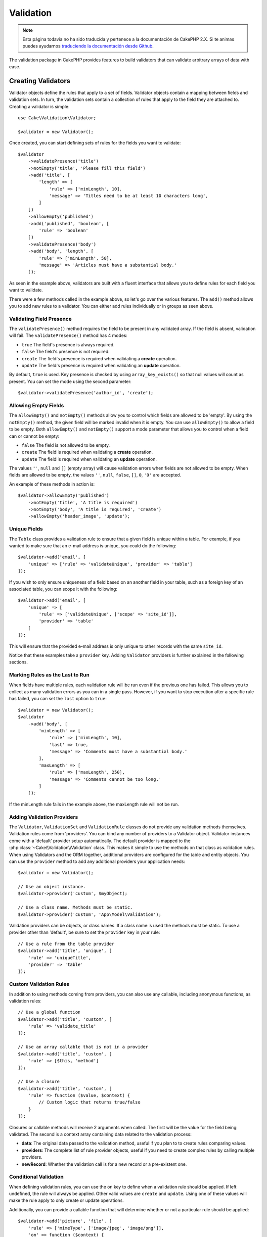 .. php:namespace:: Cake\Validation

Validation
##########

.. note::
    Esta página todavía no ha sido traducida y pertenece a la documentación de
    CakePHP 2.X. Si te animas puedes ayudarnos `traduciendo la documentación
    desde Github <https://github.com/cakephp/docs>`_.

The validation package in CakePHP provides features to build validators that can
validate arbitrary arrays of data with ease.

Creating Validators
===================

.. php:class:: Validator

Validator objects define the rules that apply to a set of fields.
Validator objects contain a mapping between fields and validation sets. In turn, the
validation sets contain a collection of rules that apply to the field they are
attached to. Creating a validator is simple::

    use Cake\Validation\Validator;

    $validator = new Validator();

Once created, you can start defining sets of rules for the fields you want to
validate::

    $validator
        ->validatePresence('title')
        ->notEmpty('title', 'Please fill this field')
        ->add('title', [
            'length' => [
                'rule' => ['minLength', 10],
                'message' => 'Titles need to be at least 10 characters long',
            ]
        ])
        ->allowEmpty('published')
        ->add('published', 'boolean', [
            'rule' => 'boolean'
        ])
        ->validatePresence('body')
        ->add('body', 'length', [
            'rule' => ['minLength', 50],
            'message' => 'Articles must have a substantial body.'
        ]);

As seen in the example above, validators are built with a fluent interface that
allows you to define rules for each field you want to validate.

There were a few methods called in the example above, so let's go over the
various features. The ``add()`` method allows you to add new rules to
a validator. You can either add rules individually or in groups as seen above.

Validating Field Presence
-------------------------

The ``validatePresence()`` method requires the field to be present in any
validated array. If the field is absent, validation will fail. The
``validatePresence()`` method has 4 modes:

* ``true`` The field's presence is always required.
* ``false`` The field's presence is not required.
* ``create`` The field's presence is required when validating a **create**
  operation.
* ``update`` The field's presence is required when validating an **update**
  operation.

By default, ``true`` is used. Key presence is checked by using
``array_key_exists()`` so that null values will count as present. You can set the
mode using the second parameter::

    $validator->validatePresence('author_id', 'create');

Allowing Empty Fields
---------------------

The ``allowEmpty()`` and ``notEmpty()`` methods allow you to control which fields are
allowed to be 'empty'. By using the ``notEmpty()`` method, the given field will be marked
invalid when it is empty. You can use ``allowEmpty()`` to allow a field to be
empty. Both ``allowEmpty()`` and ``notEmpty()`` support a mode parameter that
allows you to control when a field can or cannot be empty:

* ``false`` The field is not allowed to be empty.
* ``create`` The field is required when validating a **create**
  operation.
* ``update`` The field is required when validating an **update**
  operation.

The values ``''``, ``null`` and ``[]`` (empty array) will cause validation
errors when fields are not allowed to be empty.  When fields are allowed to be
empty, the values ``''``, ``null``, ``false``, ``[]``, ``0``, ``'0'`` are
accepted.

An example of these methods in action is::

    $validator->allowEmpty('published')
        ->notEmpty('title', 'A title is required')
        ->notEmpty('body', 'A title is required', 'create')
        ->allowEmpty('header_image', 'update');

Unique Fields
-------------

The ``Table`` class provides a validation rule to ensure that a given field
is unique within a table. For example, if you wanted to make sure that an e-mail
address is unique, you could do the following::

    $validator->add('email', [
        'unique' => ['rule' => 'validateUnique', 'provider' => 'table']
    ]);

If you wish to only ensure uniqueness of a field based on an another field in
your table, such as a foreign key of an associated table, you can scope it with
the following::

    $validator->add('email', [
        'unique' => [
            'rule' => ['validateUnique', ['scope' => 'site_id']],
            'provider' => 'table'
        ]
    ]);

This will ensure that the provided e-mail address is only unique to other
records with the same ``site_id``.

Notice that these examples take a ``provider`` key.  Adding ``Validator``
providers is further explained in the following sections.

Marking Rules as the Last to Run
--------------------------------

When fields have multiple rules, each validation rule will be run even if the
previous one has failed. This allows you to collect as many validation errors as
you can in a single pass. However, if you want to stop execution after
a specific rule has failed, you can set the ``last`` option to ``true``::

    $validator = new Validator();
    $validator
        ->add('body', [
            'minLength' => [
                'rule' => ['minLength', 10],
                'last' => true,
                'message' => 'Comments must have a substantial body.'
            ],
            'maxLength' => [
                'rule' => ['maxLength', 250],
                'message' => 'Comments cannot be too long.'
            ]
        ]);

If the minLength rule fails in the example above, the maxLength rule will not be
run.

Adding Validation Providers
---------------------------

The ``Validator``, ``ValidationSet`` and ``ValidationRule`` classes do not
provide any validation methods themselves. Validation rules come from
'providers'. You can bind any number of providers to a Validator object.
Validator instances come with a 'default' provider setup automatically. The
default provider is mapped to the :php:class:`~Cake\\Validation\\Validation`
class. This makes it simple to use the methods on that class as validation
rules. When using Validators and the ORM together, additional providers are
configured for the table and entity objects. You can use the ``provider`` method
to add any additional providers your application needs::

    $validator = new Validator();

    // Use an object instance.
    $validator->provider('custom', $myObject);

    // Use a class name. Methods must be static.
    $validator->provider('custom', 'App\Model\Validation');

Validation providers can be objects, or class names. If a class name is used the
methods must be static. To use a provider other than 'default', be sure to set
the ``provider`` key in your rule::

    // Use a rule from the table provider
    $validator->add('title', 'unique', [
        'rule' => 'uniqueTitle',
        'provider' => 'table'
    ]);

Custom Validation Rules
-----------------------

In addition to using methods coming from providers, you can also use any
callable, including anonymous functions, as validation rules::

    // Use a global function
    $validator->add('title', 'custom', [
        'rule' => 'validate_title'
    ]);

    // Use an array callable that is not in a provider
    $validator->add('title', 'custom', [
        'rule' => [$this, 'method']
    ]);

    // Use a closure
    $validator->add('title', 'custom', [
        'rule' => function ($value, $context) {
            // Custom logic that returns true/false
        }
    ]);

Closures or callable methods will receive 2 arguments when called. The first
will be the value for the field being validated. The second is a context array
containing data related to the validation process:

- **data**: The original data passed to the validation method, useful if you
  plan to to create rules comparing values.
- **providers**: The complete list of rule provider objects, useful if you
  need to create complex rules by calling multiple providers.
- **newRecord**: Whether the validation call is for a new record or
  a pre-existent one.

Conditional Validation
----------------------

When defining validation rules, you can use the ``on`` key to define when
a validation rule should be applied. If left undefined, the rule will always be
applied. Other valid values are ``create`` and ``update``. Using one of these
values will make the rule apply to only create or update operations.

Additionally, you can provide a callable function that will determine whether or
not a particular rule should be applied::

    $validator->add('picture', 'file', [
        'rule' => ['mimeType', ['image/jpeg', 'image/png']],
        'on' => function ($context) {
            return !empty($context['data']['show_profile_picture']);
        }
    ]);

The above example will make the rule for 'picture' optional depending on whether
the value for ``show_profile_picture`` is empty.

The same can be done for the ``allowEmpty()`` and ``notEmpty`` validation method.
Both take a callable function as the last argument, which determines whether or not
the rule should be applied. For example, a field can be sometimes allowed to be
empty::

    $validator->allowEmpty('tax', function($context) {
        return !$context['data']['is_taxable'];
    });

Likewise, a field can be required to be populated when certain conditions are
met::

    $validator->notEmpty('email_frequency', 'This field is required', function($context) {
        return !empty($context['data']['wants_newsletter']);
    });

In the above example, the ``email_frequency`` field cannot be left empty if the
the user wants to receive the newsletter.

.. _reusable-validators:

Creating Reusable Validators
----------------------------

While defining validators inline where they are used makes for good example
code, it doesn't lead to easily maintainable applications. Instead, you should
create ``Validator`` sub-classes for your reusable validation logic::

    // In src/Model/Validation/ContactValidator.php
    namespace App\Model\Validation;

    use Cake\Validation\Validator;

    class ContactValidator extends Validator {
        public function __construct() {
            // Add validation rules here.
        }
    }

Validating Data
===============

Now that you've created a validator and added the rules you want to it, you can
start using it to validate data. Validators are able to validate array based
data. For example, if you wanted to validate a contact form before creating and
sending an email you could do the following::

    use Cake\Validation\Validator;

    $validator = new Validator();
    $validator
        ->validatePresence('email')
        ->add('email', 'validFormat', [
            'rule' => 'email',
            'message' => 'E-mail must be valid'
        ])
        ->validatePresence('name')
        ->notEmpty('name', 'We need your name.')
        ->validatePresence('comment')
        ->notEmpty('comment', 'You need to give a comment.');

    $errors = $validator->errors($this->request->data());
    if (!empty($errors)) {
        // Send an email.
    }

The ``errors()`` method will return a non-empty array when there are validation
failures. The returned array of errors will be structured like::

    $errors = [
        'email' => ['E-mail must be valid']
    ];

If you have multiple errors on a single field, an array of error messages will
be returned per field. By default the ``errors()`` method applies rules for
the 'create' mode. If you'd like to apply 'update' rules you can do the following::

    $errors = $validator->errors($this->request->data(), false);
    if (!empty($errors)) {
        // Send an email.
    }

.. note::

    If you need to validate entities you should use methods like
    :php:meth:`~Cake\\ORM\\Table::validate()` or
    :php:meth:`~Cake\\ORM\\Table::save()` as they are designed for that.

Core Validation Rules
=====================

CakePHP provides a basic suite of validation methods in the ``Validation``
class. The Validation class contains a variety of static methods that provide
validators for a several common validation situations.

The `API documentation
<http://api.cakephp.org/3.0/class-Cake.Validation.Validation.html>`_ for the
``Validation`` class provides a good list of the validation rules that are
available, and their basic usage.

Some of the validation methods accept additional parameters to define boundary
conditions or valid options. You can provide these boundary conditions & options
as follows::

    $validator = new Validator();
    $validator
        ->add('title', 'minLength', [
            'rule' => ['minLength', 10]
        ])
        ->add('rating', 'validValue', [
            'rule' => ['between', 1, 5]
        ]);

Core rules that take additional parameters should have an array for the ``rule`` key
that contains the rule as the first element, and the additional parameters as
the remaining parameters.

